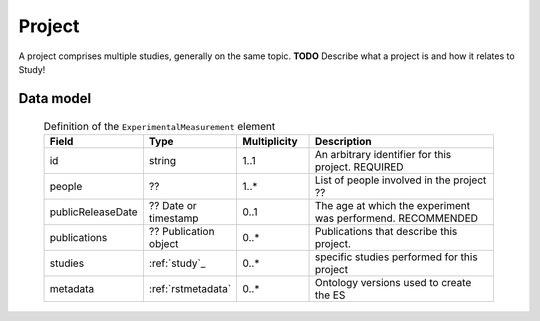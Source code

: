 .. _rstproject:

#######
Project
#######

A project comprises multiple studies, generally on the same topic. **TODO** Describe what a project is and how it relates to Study!


Data model
##########

 .. list-table:: Definition of the ``ExperimentalMeasurement`` element
    :widths: 25 25 25 75
    :header-rows: 1

    * - Field
      - Type
      - Multiplicity
      - Description
    * - id
      - string
      - 1..1
      - An arbitrary identifier for this project. REQUIRED
    * - people
      - ??
      - 1..*
      - List of people involved in the project ??
    * - publicReleaseDate
      - ?? Date or timestamp
      - 0..1
      - The age at which the experiment was performend. RECOMMENDED
    * - publications
      - ?? Publication object
      - 0..*
      - Publications that describe this project.
    * - studies
      - :ref:`study`_
      - 0..*
      - specific studies performed for this project
    * - metadata
      - :ref:`rstmetadata`
      - 0..*
      - Ontology versions used to create the ES




